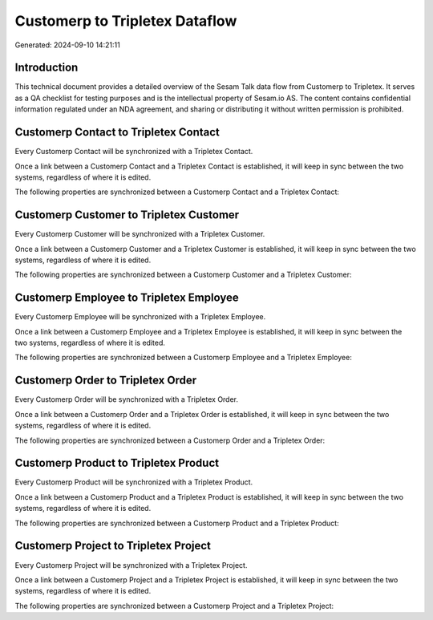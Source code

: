===============================
Customerp to Tripletex Dataflow
===============================

Generated: 2024-09-10 14:21:11

Introduction
------------

This technical document provides a detailed overview of the Sesam Talk data flow from Customerp to Tripletex. It serves as a QA checklist for testing purposes and is the intellectual property of Sesam.io AS. The content contains confidential information regulated under an NDA agreement, and sharing or distributing it without written permission is prohibited.

Customerp Contact to Tripletex Contact
--------------------------------------
Every Customerp Contact will be synchronized with a Tripletex Contact.

Once a link between a Customerp Contact and a Tripletex Contact is established, it will keep in sync between the two systems, regardless of where it is edited.

The following properties are synchronized between a Customerp Contact and a Tripletex Contact:

.. list-table::
   :header-rows: 1

   * - Customerp Contact Property
     - Tripletex Contact Property
     - Tripletex Data Type


Customerp Customer to Tripletex Customer
----------------------------------------
Every Customerp Customer will be synchronized with a Tripletex Customer.

Once a link between a Customerp Customer and a Tripletex Customer is established, it will keep in sync between the two systems, regardless of where it is edited.

The following properties are synchronized between a Customerp Customer and a Tripletex Customer:

.. list-table::
   :header-rows: 1

   * - Customerp Customer Property
     - Tripletex Customer Property
     - Tripletex Data Type


Customerp Employee to Tripletex Employee
----------------------------------------
Every Customerp Employee will be synchronized with a Tripletex Employee.

Once a link between a Customerp Employee and a Tripletex Employee is established, it will keep in sync between the two systems, regardless of where it is edited.

The following properties are synchronized between a Customerp Employee and a Tripletex Employee:

.. list-table::
   :header-rows: 1

   * - Customerp Employee Property
     - Tripletex Employee Property
     - Tripletex Data Type


Customerp Order to Tripletex Order
----------------------------------
Every Customerp Order will be synchronized with a Tripletex Order.

Once a link between a Customerp Order and a Tripletex Order is established, it will keep in sync between the two systems, regardless of where it is edited.

The following properties are synchronized between a Customerp Order and a Tripletex Order:

.. list-table::
   :header-rows: 1

   * - Customerp Order Property
     - Tripletex Order Property
     - Tripletex Data Type


Customerp Product to Tripletex Product
--------------------------------------
Every Customerp Product will be synchronized with a Tripletex Product.

Once a link between a Customerp Product and a Tripletex Product is established, it will keep in sync between the two systems, regardless of where it is edited.

The following properties are synchronized between a Customerp Product and a Tripletex Product:

.. list-table::
   :header-rows: 1

   * - Customerp Product Property
     - Tripletex Product Property
     - Tripletex Data Type


Customerp Project to Tripletex Project
--------------------------------------
Every Customerp Project will be synchronized with a Tripletex Project.

Once a link between a Customerp Project and a Tripletex Project is established, it will keep in sync between the two systems, regardless of where it is edited.

The following properties are synchronized between a Customerp Project and a Tripletex Project:

.. list-table::
   :header-rows: 1

   * - Customerp Project Property
     - Tripletex Project Property
     - Tripletex Data Type

